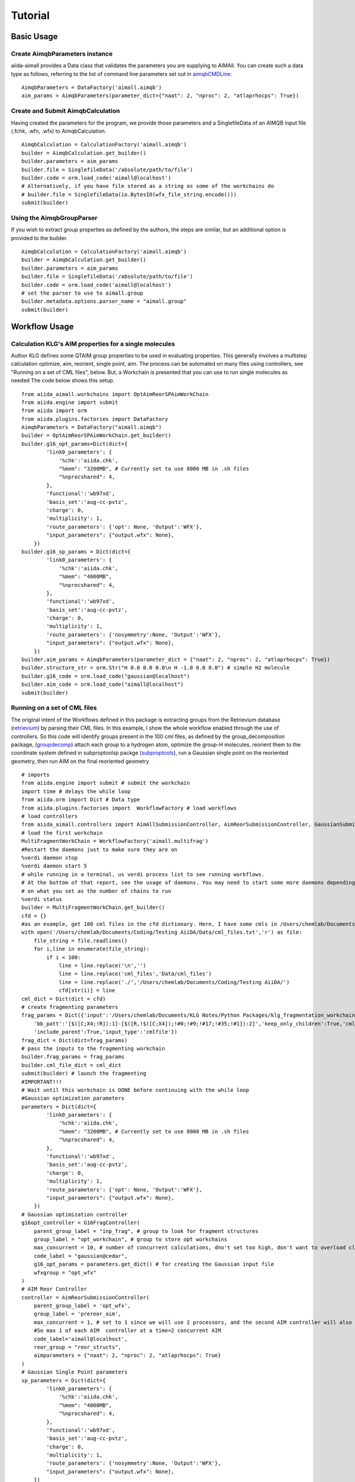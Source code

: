 ========
Tutorial
========

Basic Usage
+++++++++++

Create AimqbParameters instance
-------------------------------
aiida-aimall provides a Data class that validates the parameters you are supplying to AIMAll. You can  create such a data type as follows, referring to the list of command line parameters set out in aimqbCMDLine_:
::

    AimqbParameters = DataFactory('aimall.aimqb')
    aim_params = AimqbParameters(parameter_dict={"naat": 2, "nproc": 2, "atlaprhocps": True})

Create and Submit AimqbCalculation
----------------------------------
Having created the parameters for the program, we provide those parameters and a SinglefileData of an AIMQB input file (.fchk, .wfn, .wfx) to AimqbCalculation.
::

    AimqbCalculation = CalculationFactory('aimall.aimqb')
    builder = AimqbCalculation.get_builder()
    builder.parameters = aim_params
    builder.file = SinglefileData('/absolute/path/to/file')
    builder.code = orm.load_code('aimall@localhost')
    # Alternatively, if you have file stored as a string as some of the workchains do
    # builder.file = SinglefileData(io.BytesIO(wfx_file_string.encode()))
    submit(builder)

Using the AimqbGroupParser
--------------------------
If you wish to extract group properties as defined by the authors, the steps are similar, but an additional option is provided to the builder.
::

    AimqbCalculation = CalculationFactory('aimall.aimqb')
    builder = AimqbCalculation.get_builder()
    builder.parameters = aim_params
    builder.file = SinglefileData('/absolute/path/to/file')
    builder.code = orm.load_code('aimall@localhost')
    # set the parser to use to aimall.group
    builder.metadata.options.parser_name = "aimall.group"
    submit(builder)

Workflow Usage
++++++++++++++

Calculation KLG's AIM properties for a single molecules
-------------------------------------------------------
Author KLG defines some QTAIM group properties to be used in evaluating properties. This generally involves a multistep
calculation optimize, aim, reorient, single point, aim. The process can be automated on many files using controllers,
see "Running on a set of CML files", below. But, a Workchain is presented that you can use to run single molecules as needed
The code below shows this setup.

::

    from aiida_aimall.workchains import OptAimReorSPAimWorkChain
    from aiida.engine import submit
    from aiida import orm
    from aiida.plugins.factories import DataFactory
    AimqbParameters = DataFactory("aimall.aimqb")
    builder = OptAimReorSPAimWorkChain.get_builder()
    builder.g16_opt_params=Dict(dict={
            'link0_parameters': {
                '%chk':'aiida.chk',
                "%mem": "3200MB", # Currently set to use 8000 MB in .sh files
                "%nprocshared": 4,
            },
            'functional':'wb97xd',
            'basis_set':'aug-cc-pvtz',
            'charge': 0,
            'multiplicity': 1,
            'route_parameters': {'opt': None, 'Output':'WFX'},
            "input_parameters": {"output.wfx": None},
        })
    builder.g16_sp_params = Dict(dict={
            'link0_parameters': {
                '%chk':'aiida.chk',
                "%mem": "4000MB",
                "%nprocshared": 4,
            },
            'functional':'wb97xd',
            'basis_set':'aug-cc-pvtz',
            'charge': 0,
            'multiplicity': 1,
            'route_parameters': {'nosymmetry':None, 'Output':'WFX'},
            "input_parameters": {"output.wfx": None},
        })
    builder.aim_params = AimqbParameters(parameter_dict = {"naat": 2, "nproc": 2, "atlaprhocps": True})
    builder.structure_str = orm.Str("H 0.0 0.0 0.0\n H -1.0 0.0 0.0") # simple H2 molecule
    builder.g16_code = orm.load_code("gaussian@localhost")
    builder.aim_code = orm.load_code("aimall@localhost")
    submit(builder)

Running on a set of CML files
-----------------------------
The original intent of the Workflows defined in this package is extracting groups from the Retrievium database (retrievium_) by parsing their CML files.
In this example, I show the whole workflow enabled through the use of controllers. So this code will identify groups present in the 100 cml files, as defined by the group_decomposition package, (groupdecomp_) attach each group to a hydrogen atom, optimize the group-H molecules, reorient them to the coordinate system defined in subproptoolsp packge (subproptools_), run a Gaussian single point on the reoriented geometry, then run AIM on the final reoriented geometry

::

    # imports
    from aiida.engine import submit # submit the workchain
    import time # delays the while loop
    from aiida.orm import Dict # Data type
    from aiida.plugins.factories import  WorkflowFactory # load workflows
    # load controllers
    from aiida_aimall.controllers import AimAllSubmissionController, AimReorSubmissionController, GaussianSubmissionController, G16FragController
    # load the first workchain
    MultiFragmentWorkChain = WorkflowFactory('aimall.multifrag')
    #Restart the daemons just to make sure they are on
    %verdi daemon stop
    %verdi daemon start 5
    # while running in a terminal, us verdi process list to see running workflows.
    # At the bottom of that report, see the usage of daemons. You may need to start some more daemons depending
    # on what you set as the number of chains to run
    %verdi status
    builder = MultiFragmentWorkChain.get_builder()
    cfd = {}
    #as an example, get 100 cml files in the cfd dictionary. Here, I have some cmls in /Users/chemlab/Documents/Coding/Testing AiiDA/Data/cml_files
    with open('/Users/chemlab/Documents/Coding/Testing AiiDA/Data/cml_files.txt','r') as file:
        file_string = file.readlines()
        for i,line in enumerate(file_string):
            if i < 100:
                line = line.replace('\n','')
                line = line.replace('cml_files','Data/cml_files')
                line = line.replace('./','/Users/chemlab/Documents/Coding/Testing AiiDA/')
                cfd[str(i)] = line
    cml_dict = Dict(dict = cfd)
    # create fragmenting parameters
    frag_params = Dict({'input':'/Users/chemlab/Documents/KLG Notes/Python Packages/klg_fragmentation_workchain/DUDE_03770066_mk14_decoys_C26H23FN4O4S_CIR.cml',
        'bb_patt':'[$([C;X4;!R]):1]-[$([R,!$([C;X4]);!#0;!#9;!#17;!#35;!#1]):2]','keep_only_children':True,'cml_file':'',
        'include_parent':True,'input_type':'cmlfile'})
    frag_dict = Dict(dict=frag_params)
    # pass the inputs to the fragmenting workchain
    builder.frag_params = frag_params
    builder.cml_file_dict = cml_dict
    submit(builder) # launch the fragmenting
    #IMPORTANT!!!
    # Wait until this workchain is DONE before continuing with the while loop
    #Gaussian optimization parameters
    parameters = Dict(dict={
            'link0_parameters': {
                '%chk':'aiida.chk',
                "%mem": "3200MB", # Currently set to use 8000 MB in .sh files
                "%nprocshared": 4,
            },
            'functional':'wb97xd',
            'basis_set':'aug-cc-pvtz',
            'charge': 0,
            'multiplicity': 1,
            'route_parameters': {'opt': None, 'Output':'WFX'},
            "input_parameters": {"output.wfx": None},
        })
    # Gaussian optimization controller
    g16opt_controller = G16FragController(
        parent_group_label = "inp_frag", # group to look for fragment structures
        group_label = "opt_workchain", # group to store opt workchains
        max_concurrent = 10, # number of concurrent calculations, dno't set too high, don't want to overload cluster
        code_label = "gaussian@cedar",
        g16_opt_params = parameters.get_dict() # for creating the Gaussian input file
        wfxgroup = "opt_wfx"
    )
    # AIM Reor Controller
    controller = AimReorSubmissionController(
        parent_group_label = 'opt_wfx',
        group_label = 'prereor_aim',
        max_concurrent = 1, # set to 1 since we will use 2 processors, and the second AIM controller will also use 2
        #So max 1 of each AIM  controller at a time=2 concurrent AIM
        code_label='aimall@localhost',
        reor_group = "reor_structs",
        aimparameters = {"naat": 2, "nproc": 2, "atlaprhocps": True}
    )
    # Gaussian Single Point parameters
    sp_parameters = Dict(dict={
            'link0_parameters': {
                '%chk':'aiida.chk',
                "%mem": "4000MB",
                "%nprocshared": 4,
            },
            'functional':'wb97xd',
            'basis_set':'aug-cc-pvtz',
            'charge': 0,
            'multiplicity': 1,
            'route_parameters': {'nosymmetry':None, 'Output':'WFX'},
            "input_parameters": {"output.wfx": None},
        })
    #Gaussian single point controller
    controller2 = GaussianSubmissionController(
        parent_group_label = 'reor_structs',
        group_label = 'gaussian_sp',
        max_concurrent = 10,
        code_label='gaussian@cedar',
        g16_sp_params=sp_parameters,
        wfxgroup = "reor_wfx"
    )
    # Final AIM Controller
    controller3 = AimAllSubmissionController(
        code_label='aimall@localhost',
        parent_group_label = 'reor_wfx',
        group_label = 'aim_reor',
        max_concurrent = 1,
        aim_parser = 'aimqb.group'
        aimparameters = {"naat": 2, "nproc": 2, "atlaprhocps": True}
    )
    # loop over submitting in batches every interval until all are run
    from aiida.engine.processes.control import play_processes
    while controller3.num_already_run < g16opt_controller.num_to_run + g16opt_controller.num_already_run:
        # Submit Gaussian batches every hour. 12 AIM loops * 5 min
        g16opt_controller.submit_new_batch()
        print(f'Opt Freq Controller {g16opt_controller.num_already_run}')
        i=0
        play_processes(all_entries=True)
        while i < 12:
            #submit AIM batches every 5 minutes
            i = i+1
            controller.submit_new_batch()
            print(f'AimReor Controller {controller.num_already_run}')
            controller2.submit_new_batch()
            print(f'Gaussian SP Controller {controller2.num_already_run}')
            print(f'Final AIM Controller {controller3.num_already_run}')
            controller3.submit_new_batch()
            time.sleep(300)

.. _aimqbCMDLine: https://aim.tkgristmill.com/manual/aimqb/aimqb.html#AIMQBCommandLine
.. _retrievium: https://retrievium.ca
.. _groupdecomp: https://github.com/kmlefran/group_decomposition
.. _subproptools: https://github.com/kmlefran/subproptools
